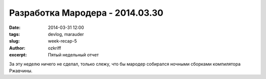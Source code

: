 
Разработка Мародера - 2014.03.30
################################

:date: 2014-03-31 12:00
:tags: devlog, marauder
:slug: week-recap-5
:author: ozkriff
:excerpt: Пятый недельный отчет

За эту неделю ничего не сделал, только слежу, что бы мародер
собирался ночными сборками компилятора Ржавчины.


.. vim: set tabstop=4 shiftwidth=4 softtabstop=4 expandtab:
